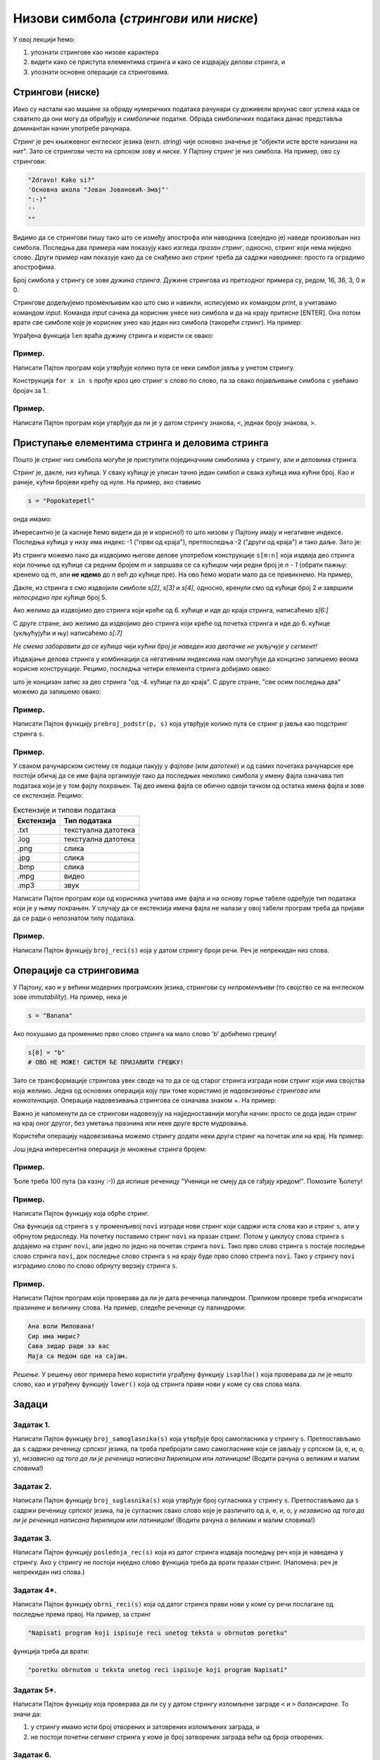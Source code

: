 Низови симбола (*стрингови* или *ниске*)
===========================================

У овој лекцији ћемо:

1. упознати стрингове као низове карактера
2. видети како се приступа елементима стринга и како се издвајају делови стринга, и
3. упознати основне операције са стринговима.

Стрингови (ниске)
-----------------

Иако су настали као машине за обраду нумеричких података рачунари су доживели врхунас свог успеха
када се схватило да они могу да обрађују и *симболичке* податке. Обрада симболичких података данас
представља доминантан начин употребе рачунара.

*Стринг* је реч књижевног енглеског језика (енгл. *string*) чије основно значење је
"објекти исте врсте нанизани на нит". Зато се стрингови често на српском зову и *ниске*.
У Пајтону стринг је низ симбола. На пример, ово су стрингови:

.. code-block:: python

   "Zdravo! Kako si?"
   'Основна школа "Јован Јовановић-Змај"'
   ":-)"
   ''
   ""

Видимо да се стрингови пишу тако што се између апострофа или наводника (свеједно је) наведе произвољан низ симбола.
Последња два примера нам показују како изгледа *празан стринг*, односно, стринг који нема ниједно слово.
Други пример нам показује како да се снађемо ако стринг треба да садржи наводнике: просто га оградимо апострофима.

Број симбола у стрингу се зове *дужина стринга*. Дужине стрингова из претходног примера су, редом, 16, 36, 3, 0 и 0.

Стрингове додељујемо променљивим као што смо и навикли, исписујемо их командом `print`, а учитавамо командом `input`.
Команда `input` сачека да корисник унесе низ симбола и да на крају притисне [ENTER]. Она потом врати све симболе
које је корисник унео као један низ симбола (такорећи *стринг*). На пример:

.. activecode:: primer3-1
   :includesrc: _src/P03/Vokativ.py

.. infonote::

   Изврши исти програм и у Пајтон окружењу!
   
   Покрени IDLE, из фолдера ``P03`` учитај програм ``Vokativ.py`` и изврши га.

   Ево и кратке видео демонстрације:
   
   .. ytpopup:: EhYScc6wZOo
      :width: 735
      :height: 415
      :align: center


Уграђена функција ``len`` враћа дужину стринга и користи се овако:

.. activecode:: primer3-2

   ime = input("Unesi ime:")
   print("Ti se zoveš", ime, "i tvoje ime ima", len(ime), "slova")

Пример.
'''''''

Написати Пајтон програм који утврђује колико пута се неки симбол јавља у унетом стрингу.

.. activecode:: primer3-3
   :includesrc: _src/P03/Broj_simbola.py

Конструкција ``for x in s`` прође кроз цео стринг ``s`` слово по слово, па за свако појављивање симбола ``c`` увећамо бројач за 1.

.. infonote::

   Изврши исти програм и у Пајтон окружењу!
   
   Покрени IDLE, из фолдера ``P03`` учитај програм ``Broj_simbola.py`` и изврши га.


Пример.
'''''''

Написати Пајтон програм који утврђује да ли је у датом стрингу знакова, ``<``, једнак броју знакова, ``>``.

.. activecode:: primer3-4
   :includesrc: _src/P03/Zagrade.py

.. infonote::

   Изврши исти програм и у Пајтон окружењу!
   
   Покрени IDLE, из фолдера ``P03`` учитај програм ``Zagrade.py`` и изврши га.

   
Приступање елементима стринга и деловима стринга
------------------------------------------------

Пошто је стринг низ симбола могуће је приступити појединачним симболима у стрингу, али и деловима стринга.

.. image:: ../../_images/Y103.jpg
   :width: 800

Стринг је, дакле, низ кућица. У сваку кућицу је уписан тачно један симбол и свака кућица има кућни број.
Као и раније, кућни бројеви крећу од нуле. На пример, ако ставимо

.. code-block:: python

   s = "Popokatepetl"

онда имамо:

.. activecode:: primer3-5

   s = "Popokatepetl"
   print(s[4])
   print(s[0])

Инересантно је (а касније ћемо видети да је и корисно!) то што низови у Пајтону имају и негативне индексе.
Последња кућица у низу има индекс -1 ("први од краја"), претпоследња -2 ("други од краја") и тако даље. Зато је:

.. activecode:: primer3-6

   s = "Popokatepetl"
   print(s[-1])
   print(s[-5])

Из стринга можемо лако да издвојимо његове делове употребом конструкције ``s[m:n]``
која издваја део стринга који почиње од кућице са редним бројем *m* и завршава се са кућицом чији редни број је *n - 1*
(обрати пажњу: кренемо од *m*, али **не идемо** до *n* већ до кућице пре). На ово ћемо морати мало да се привикнемо. На пример,

.. activecode:: primer3-7

   s = "Popokatepetl"
   print(s[2:5])

Дакле, из стринга *s* смо издвојили симболе *s[2]*, *s[3]* и *s[4]*, односно, кренули смо од кућице број 2 и завршили
*непосредно пре* кућице број 5.

Ако желимо да издвојимо део стринга који креће од 6. кућице и иде до краја стринга, написаћемо *s[6:]*

.. activecode:: primer3-8

   s = "Popokatepetl"
   print(s[6:])

С друге стране, ако желимо да издвојимо део стринга који креће од почетка стринга и иде до 6. кућице (укљућујући и њу) написаћемо
*s[:7]*

.. activecode:: primer3-9

   s = "Popokatepetl"
   print(s[:7])

*Не смемо заборавити да се кућица чији кућни број је наведен иза двотачке не укључује у сегмент!*

Издвајање делова стринга у комбинацији са негативним индексима нам омогућује да концизно запишемо веома корисне конструкције.
Рецимо, последња четири елемента стринга добијамо овако:

.. activecode:: primer3-10

   s = "Popokatepetl"
   print(s[-4:])

што је концизан запис за део стринга "од -4. кућице па до краја". С друге стране, "све осим последња два" можемо да запишемо овако:

.. activecode:: primer3-11

   s = "Popokatepetl"
   print(s[:-2])


Пример.
'''''''

Написати Пајтон функцију ``prebroj_podstr(p, s)`` која утврђује колико пута се стринг ``p`` јавља као подстринг стринга ``s``.

.. activecode:: primer3-12
   :includesrc: _src/P03/Prebroj_podstr.py

.. infonote::

   Изврши исти програм и у Пајтон окружењу!
   
   Покрени IDLE, из фолдера ``P03`` учитај програм ``Prebroj_podstr.py`` и изврши га.


Пример.
'''''''

У сваком рачунарском систему се подаци пакују у *фајлове* (или *датотеке*) и од самих почетака рачунарске ере постоји обичај
да се име фајла организује тако да последњих неколико симбола у имену фајла означава тип података који је у том фајлу похрањен.
Тај део имена фајла се обично одвоји тачком од остатка имена фајла и зове се *екстензија*. Рецимо:

.. csv-table:: Екстензије и типови података
   :header: "Екстензија", "Тип података"
   :align: left

   ".txt", "текстуална датотека"
   ".log", "текстуална датотека"
   ".png", "слика              "
   ".jpg", "слика              "
   ".bmp", "слика              "
   ".mpg", "видео              "
   ".mp3", "звук               "

Написати Пајтон програм који од корисника учитава име фајла и на основу горње табеле одређује тип
података који је у њему похрањен. У случају да се екстензија имена фајла не налази у овој табели
програм треба да пријави да се ради о непознатом типу података.

.. activecode:: primer3-13
   :includesrc: _src/P03/Ekstenzije.py

.. infonote::

   Изврши исти програм и у Пајтон окружењу!
   
   Покрени IDLE, из фолдера ``P03`` учитај програм ``Ekstenzije.py`` и изврши га.

   Ево и кратке видео демонстрације:
   
   .. ytpopup:: KgoFGIL_gVI
      :width: 735
      :height: 415
      :align: center

Пример.
'''''''

Написати Пајтон функцију ``broj_reci(s)`` која у датом стрингу броји речи. Реч је непрекидан низ слова.

.. activecode:: primer3-14
   :includesrc: _src/P03/Broj_reci.py

.. infonote::

   Изврши исти програм и у Пајтон окружењу!
   
   Покрени IDLE, из фолдера ``P03`` учитај програм ``Broj_reci.py`` и изврши га.



Операције са стринговима
------------------------

У Пајтону, као и у већини модерних програмских језика, стрингови су *непроменљиви* (то својство се на енглеском зове
*immutability*). На пример, нека је

.. code-block:: python

   s = "Banana"

Ако покушамо да променимо прво слово стринга на мало слово 'b' добићемо грешку!

.. code-block:: python

   s[0] = "b"
   # ОВО НЕ МОЖЕ! СИСТЕМ ЋЕ ПРИЈАВИТИ ГРЕШКУ!

Зато се трансформације стрингова увек своде на то да се од старог стринга изгради нови стринг који има својства која желимо.
Једна од основних операција коју при томе користимо је *надовезивање стрингова* или *конкатенација*.
Операција надовезивања стрингова се означава знаком `+`. На пример:

.. activecode:: primer3-15

   s = "Novi"
   t = "Beograd"
   print(s + t)

Важно је напоменути да се стрингови надовезују на најједноставнији могући начин: просто се дода један стринг на крај
оног другог, без уметања празнина или неке друге врсте мудровања.

Користећи операцију надовезивања можемо стрингу додати неки други стринг на почетак или на крај. На пример:

.. activecode:: primer3-16

   s = "bana"
   s = "opro" + s
   print(s)

   t = "bana"
   t = t + "na"
   print(t)

Још једна интересантна операција је множење стринга бројем:

.. activecode:: primer3-17

   print("Mir! " * 3)

Пример.
'''''''

Ђоле треба 100 пута (за казну :-)) да испише реченицу "Ученици не смеју да се гађају кредом!". Помозите Ђолету!

.. activecode:: primer3-18

   print("Ученици не смеју да се гађају кредом! " * 100)

Пример.
'''''''

Написати Пајтон функцију која обрће стринг.

.. activecode:: primer3-19
   :includesrc: _src/P03/Obrni_string.py

.. infonote::

   Изврши исти програм и у Пајтон окружењу!
   
   Покрени IDLE, из фолдера ``P03`` учитај програм ``Obrni_string.py`` и изврши га.

Ова функција од стринга ``s`` у променљивој ``novi`` изгради нови стринг који садржи иста слова као и стринг ``s``,
али у обрнутом редоследу. На почетку поставимо стринг ``novi`` на празан стринг. Потом у циклусу слова стринга
``s`` додајемо на стринг ``novi``, али једно по једно на почетак стринга ``novi``.
Тако прво слово стринга ``s`` постаје последње слово стринга ``novi``, док последње слово стринга ``s``
на крају буде прво слово стринга ``novi``. Тако у стрингу ``novi`` изградимо слово по слово обрнуту верзију
стринга ``s``.

Пример.
'''''''

Написати Пајтон програм који проверава да ли је дата реченица палиндром.
Приликом провере треба игнорисати празинине и величину слова. На пример, следеће реченице су палиндроми:

.. code-block:: text

   Ана воли Милована!
   Сир има мирис?
   Сава зидар ради за вас
   Маја са Недом оде на сајам.

*Решење.* У решењу овог примера ћемо користити уграђену функцију ``isaplha()``
која проверава да ли је нешто слово, као и уграђену функцију ``lower()`` која од стринга прави нови у коме су сва слова мала.

.. activecode:: primer3-20
   :includesrc: _src/P03/Palindrom.py

.. infonote::

   Изврши исти програм и у Пајтон окружењу!
   
   Покрени IDLE, из фолдера ``P03`` учитај програм ``Palindrom.py`` и изврши га.

   Ево и кратке видео демонстрације:
   
   .. ytpopup:: 17srK5-x7NI
      :width: 735
      :height: 415
      :align: center

Задаци
------

Задатак 1.
''''''''''''''''''''''

Написати Пајтон функцију ``broj_samoglasnika(s)`` која
утврђује број самогласника у стрингу ``s``. Претпостављамо да ``s`` садржи реченицу
српског језика, па треба пребројати само самогласнике који се јављају у српском (а, е, и, о, у),
*независно од тога да ли је реченица написана ћирилицом или латиницом!*
(Водити рачуна о великим и малим словима!)

.. activecode:: zadatak3-1
   :runortest: test1, test2, test3, test4
   :nocodelens:

   # -*- acsection: general-init -*-
   # -*- acsection: main -*-
   def broj_samoglasnika(s):
       # Овде напиши функцију
       return -1234  # поправи овај ред!

   # Провера
   test1 = broj_samoglasnika("Ovde ima mnogo samoglasnika")
   test2 = broj_samoglasnika("Led je čvrst, krt i tvrd.")
   test3 = broj_samoglasnika("Čvrst, krt, tvrd zvrk!")
   test4 = broj_samoglasnika("")
   # -*- acsection: after-main -*-
   print(test1, test2, test3, test4)
   ====
   from unittest.gui import TestCaseGui
   class myTests(TestCaseGui):
       def testOne(self):
           def __samogl(c):
               return c.lower() in ["a", "e", "i", "o", "u", "а", "е", "и", "о", "у"]
           def __brsam(s):
               n=0
               for c in s:
                   if __samogl(c): n += 1
               return n
           rez1 = __brsam("Ovde ima mnogo samoglasnika")
           rez2 = __brsam("Led je čvrst, krt i tvrd.")
           rez3 = __brsam("Čvrst, krt, tvrd zvrk!")
           rez4 = __brsam("")
           run_test = acMainSection(test1=test1,test2=test2,test3=test3,test4=test4)
           self.assertEqual(run_test["test1"], rez1, "Вредност променљиве 'test1' треба да буде %s" % rez1)
           self.assertEqual(run_test["test2"], rez2, "Вредност променљиве 'test2' треба да буде %s" % rez2)
           self.assertEqual(run_test["test3"], rez3, "Вредност променљиве 'test3' треба да буде %s" % rez3)
           self.assertEqual(run_test["test4"], rez4, "Вредност променљиве 'test4' треба да буде %s" % rez4)
   myTests().main()

Задатак 2.
''''''''''''''''''''''

Написати Пајтон функцију ``broj_suglasnika(s)`` која
утврђује број сугласника у стрингу ``s``. Претпостављамо да ``s`` садржи реченицу
српског језика, па је сугласник свако слово које је различито од а, е, и, о, у
*независно од тога да ли је реченица написана ћирилицом или латиницом!*
(Водити рачуна о великим и малим словима!)

.. activecode:: zadatak3-1b
   :runortest: test1, test2, test3, test4
   :nocodelens:

   # -*- acsection: general-init -*-
   # -*- acsection: main -*-
   def broj_suglasnika(s):
       # Овде напиши функцију
       return -1234  # поправи овај ред!

   # Провера
   test1 = broj_suglasnika("Ovde ima mnogo samoglasnika")
   test2 = broj_suglasnika("Led je čvrst, krt i tvrd.")
   test3 = broj_suglasnika("Čvrst, krt, tvrd zvrk!")
   test4 = broj_suglasnika("")
   # -*- acsection: after-main -*-
   print(test1, test2, test3, test4)
   ====
   from unittest.gui import TestCaseGui
   class myTests(TestCaseGui):
       def testOne(self):
           def __samogl(c):
               return c.lower() in ["a", "e", "i", "o", "u", "а", "е", "и", "о", "у"]
           def __sugl(c):
               return c.isalpha() and not __samogl(c)
           def __brsug(s):
               n=0
               for c in s:
                   if __sugl(c): n += 1
               return n
           rez1 = __brsug("Ovde ima mnogo samoglasnika")
           rez2 = __brsug("Led je čvrst, krt i tvrd.")
           rez3 = __brsug("Čvrst, krt, tvrd zvrk!")
           rez4 = __brsug("")
           run_test = acMainSection(test1=test1,test2=test2,test3=test3,test4=test4)
           self.assertEqual(run_test["test1"], rez1, "Вредност променљиве 'test1' треба да буде %s" % rez1)
           self.assertEqual(run_test["test2"], rez2, "Вредност променљиве 'test2' треба да буде %s" % rez2)
           self.assertEqual(run_test["test3"], rez3, "Вредност променљиве 'test3' треба да буде %s" % rez3)
           self.assertEqual(run_test["test4"], rez4, "Вредност променљиве 'test4' треба да буде %s" % rez4)
   myTests().main()



Задатак 3.
''''''''''''''''''''''

Написати Пајтон функцију ``poslednja_rec(s)`` која из датог стринга издваја последњу реч која је
наведена у стрингу. Ако у стрингу не постоји ниједно слово функција треба да врати празан стринг.
(Напомена: реч је непрекидан низ слова.)

.. activecode:: zadatak3-2
   :runortest: test1, test2, test3, test4
   :nocodelens:

   # -*- acsection: general-init -*-
   # -*- acsection: main -*-
   def poslednja_rec(s):
       # Овде напиши функцију
       return -1234  # поправи овај ред!

   # Провера
   test1 = poslednja_rec("Ovaj string ima pet reci")
   test2 = poslednja_rec("Ovaj string se zavrsava uzvicnicima!!!")
   test3 = poslednja_rec("Test")
   test4 = poslednja_rec("1 2 3 4 5")
   # -*- acsection: after-main -*-
   print(test1, test2, test3, test4)
   ====
   from unittest.gui import TestCaseGui
   class myTests(TestCaseGui):
       def testOne(self):
           rez1 = "reci"
           rez2 = "uzvicnicima"
           rez3 = "Test"
           rez4 = ""
           run_test = acMainSection(test1=test1,test2=test2,test3=test3,test4=test4)
           self.assertEqual(run_test["test1"], rez1, "Вредност променљиве 'test1' треба да буде 'reci'")
           self.assertEqual(run_test["test2"], rez2, "Вредност променљиве 'test2' треба да буде 'uzvicnicima'")
           self.assertEqual(run_test["test3"], rez3, "Вредност променљиве 'test3' треба да буде 'Test'")
           self.assertEqual(run_test["test4"], rez4, "Вредност променљиве 'test4' треба да буде празан стринг")
   myTests().main()


.. reveal:: pomoc5
   :showtitle: Помоћ
   :hidetitle: Сакриј помоћ

   .. infonote::  

      Не заборави да кроз итерабле (листе, ниске, торке...) можеш пролазити и уназад помоћу ``for`` петље тако што ћеш у оквиру функције range() искористити аргументе који дефинишу које вредности ће твој бројач узимати. Први аргумент ове функције је почетна вредност бројача, други аргумент је завршна вредност, а трећи аргумент је корак који ћемо направити. Ако је почетна вредност већа од завршне, а корак нам је негативан, наш бројач ће се смањивати како пролазимо кроз листу. Погледај следећи пример:

   .. activecode:: range

      s = 'String'                      # пошто се броји од нуле, почињемо бројем мање од дужине стринга да не бисмо испали из граница,
      for i in range(len(s)-1, -1, -1): # завршавамо са -1 како би нула била последњи број до ког стижемо
         print(s[i])                    # у сваком проласку кроз петљу смањујемо i за 1

Задатак 4*.
''''''''''''''''''''''

Написати Пајтон функцију ``obrni_reci(s)`` која од датог стринга прави нови у коме су речи
послагане од последње према првој. На пример, за стринг

.. code-block:: python

    "Napisati program koji ispisuje reci unetog teksta u obrnutom poretku"

функција треба да врати:

.. code-block:: python

    "poretku obrnutom u teksta unetog reci ispisuje koji program Napisati"

.. activecode:: zadatak3-3
   :runortest: test1, test2, test3
   :nocodelens:

   # -*- acsection: general-init -*-
   # -*- acsection: main -*-

   def obrni_reci(s):
       # Овде напиши функцију
       return -1234  # поправи овај ред!

   # Провера
   test1 = obrni_reci("Dve reci")
   test2 = obrni_reci("Ovaj string se ne zavrsava uzvicnikom")
   test3 = obrni_reci("Test")
   # -*- acsection: after-main -*-
   
   print(test1)
   print(test2)
   print(test3)
   ====
   from unittest.gui import TestCaseGui
   class myTests(TestCaseGui):
       def testOne(self):
           def __obrnir(s):
              s += " "
              t = ""
              w = ""
              for i in range(len(s)-1):
                  if s[i].isalpha():
                      w += s[i]
                      if not(s[i+1].isalpha()):
                          if t == "":
                              t = w
                          else:
                              t = w + " " + t
                          w = ""
              return t
           rez1 = __obrnir("Dve reci")
           rez2 = __obrnir("Ovaj string se ne zavrsava uzvicnikom")
           rez3 = __obrnir("Test")
           run_test = acMainSection(test1=test1,test2=test2,test3=test3)
           self.assertEqual(run_test["test1"], rez1, "Вредност променљиве 'test1' треба да буде '%s'" % rez1)
           self.assertEqual(run_test["test2"], rez2, "Вредност променљиве 'test2' треба да буде '%s'" % rez2)
           self.assertEqual(run_test["test3"], rez3, "Вредност променљиве 'test3' треба да буде '%s'" % rez3)
   myTests().main()





Задатак 5*.
''''''''''''''''''''''

Написати Пајтон функцију која проверава да ли су у датом стрингу изломљене заграде ``<`` и ``>`` *балансиране*.
То значи да:

1. у стрингу имамо исти број отворених и затоврених изломљених заграда, и
2. не постоји почетни сегмент стринга у коме је број затворених заграда већи од броја отворених.


.. activecode:: zadatak3-4
   :runortest: test1, test2, test3, test4, test5
   :nocodelens:

   # -*- acsection: general-init -*-
   # -*- acsection: main -*-
   def balansirane_zagrade(s):
       # Овде напиши функцију
       return -1234  # поправи овај ред!

   # Провера
   test1 = balansirane_zagrade("<>") # јесу
   test2 = balansirane_zagrade("<<>>") # јесу
   test3 = balansirane_zagrade("<<>><<><<><>>>") # јесу
   test4 = balansirane_zagrade("><") # нису
   test5 = balansirane_zagrade("<<>>><") # нису
   # -*- acsection: after-main -*-
   print(test1, test2, test3, test4, test5)
   ====
   from unittest.gui import TestCaseGui
   class myTests(TestCaseGui):
       def testOne(self):
           rez1 = True
           rez2 = True
           rez3 = True
           rez4 = False
           rez5 = False
           run_test = acMainSection(test1=test1,test2=test2,test3=test3,test4=test4,test5=test5)
           self.assertEqual(run_test["test1"], rez1, "Вредност променљиве 'test1' треба да буде %s" % rez1)
           self.assertEqual(run_test["test2"], rez2, "Вредност променљиве 'test2' треба да буде %s" % rez2)
           self.assertEqual(run_test["test3"], rez3, "Вредност променљиве 'test3' треба да буде %s" % rez3)
           self.assertEqual(run_test["test4"], rez4, "Вредност променљиве 'test4' треба да буде %s" % rez4)
           self.assertEqual(run_test["test5"], rez5, "Вредност променљиве 'test5' треба да буде %s" % rez5)
   myTests().main()


.. reveal:: pomoc2
   :showtitle: Помоћ
   :hidetitle: Сакриј помоћ

   .. infonote::  

      Не заборави да у оквиру функције можеш више пута да искористиш ``return``






Задатак 6.
''''''''''''''''''''''

Написати Пајтон функцију ``razmeni(s, din_za_1_eur)`` која конвертује дати износ из динара у евре и обрнуто.
Стринг ``s`` садржи износ записан у облику ``број валута`` на пример овако:

.. code-block:: python

    "125 DIN"
    "217.50 EUR"
    "1527.99 DIN"
    "50 EUR"

док аргумент ``din_za_1_eur`` представља вредност једног евра у динарима.
Функција треба да врати стринг који има облик ``број валута``. При томе користи бити уграђене функције ``float`` и ``str``.
(За неки стринг ``p`` функција ``float(p)`` враћа број који је записан стрингом ``p`` игноришући при том празнине које се
можда јављају у стрингу; с друге стране, функција ``str`` од неког броја прави стринг који садржи његов запис.)

*Добијене износе НЕ ТРЕБА заокруживати на две децимале!*

Функција ``razmeni`` треба да ради овако:

.. code-block:: python

   >>> razmeni("124.99 EUR", 117.90)
   '14736.321‬ DIN'

   >>> razmeni("12000 DIN", 117.90)
   ‭'101.7811704 EUR'

Ако корисник унесе неку трећу валуту, програм треба да врати стринг "?VALUTA":

.. code-block:: python

   >>> razmeni("124.99 USD", 117.90)
   '?VALUTA'


.. activecode:: zadatak3-5
   :runortest: test1, test2, test3, test4
   :nocodelens:

   # -*- acsection: general-init -*-
   # -*- acsection: main -*-

   def razmeni(s, din_za_1_eur):
       # Овде напиши функцију
       return -1234  # поправи овај ред!

   # Провера
   test1 = razmeni("1 EUR", 117.90)
   test2 = razmeni("124.99 EUR", 117.90)
   test3 = razmeni("12000 DIN", 117.90)
   test4 = razmeni("1 USD", 107.90)
   # -*- acsection: after-main -*-
   
   print(test1)
   print(test2)
   print(test3)
   print(test4)
   ====
   from unittest.gui import TestCaseGui
   class myTests(TestCaseGui):
       def testOne(self):
           def __razmeni(s, dz1e):
               x = s.split()
               iznos = float(x[0])
               valuta = x[1]
               if valuta.upper() == "DIN": return str(iznos/dz1e) + " EUR"
               if valuta.upper() == "EUR": return str(iznos * dz1e) + " DIN"
               return "?VALUTA"
           rez1 = __razmeni("1 EUR", 117.90)
           rez2 = __razmeni("124.99 EUR", 117.90)
           rez3 = __razmeni("12000 DIN", 117.90)
           rez4 = __razmeni("1 USD", 107.90)
           run_test = acMainSection(test1=test1,test2=test2,test3=test3,test4=test4)
           self.assertEqual(run_test["test1"], rez1, "Вредност променљиве 'test1' треба да буде '%s'" % rez1)
           self.assertEqual(run_test["test2"], rez2, "Вредност променљиве 'test2' треба да буде '%s'" % rez2)
           self.assertEqual(run_test["test3"], rez3, "Вредност променљиве 'test3' треба да буде '%s'" % rez3)
           self.assertEqual(run_test["test4"], rez4, "Вредност променљиве 'test4' треба да буде '%s'" % rez4)
   myTests().main()



Задаци из Алгоритамске збирке задатака
----------------------------------------------

Решавањем следећих задатака можете да увежбате додатне вештине у раду са стринговима. 

https://petlja.org/biblioteka/r/problemi/Zbirka/prezime_pa_ime

https://petlja.org/biblioteka/r/problemi/Zbirka/da_li_je_podniska

https://petlja.org/biblioteka/r/problemi/Zbirka/izbacivanje_podniski

https://petlja.org/biblioteka/r/problemi/Zbirka/rec_frankenstajn

https://petlja.org/biblioteka/r/problemi/Zbirka/cezarov_kod

https://petlja.org/biblioteka/r/problemi/Zbirka/vrednost_izraza

https://petlja.org/biblioteka/r/problemi/Zbirka/spreadsheet_kolone

https://petlja.org/biblioteka/r/problemi/Zbirka/brojevne_osnove

https://petlja.org/biblioteka/r/problemi/Zbirka/arapski_u_rimski

https://petlja.org/biblioteka/r/problemi/Zbirka/rimski_u_arapski





